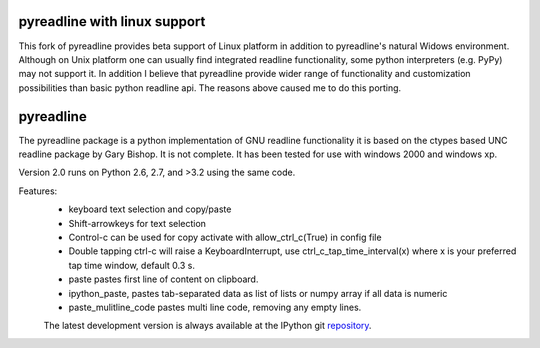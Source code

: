 =============================
pyreadline with linux support
=============================
This fork of pyreadline provides beta support of Linux platform in addition to pyreadline's natural Widows environment.
Although on Unix platform one can usually find integrated readline functionality, some python interpreters
(e.g. PyPy) may not support it.
In addition I believe that pyreadline provide wider range of functionality and customization possibilities
than basic python readline api.
The reasons above caused me to do this porting.


==========
pyreadline
==========


The pyreadline package is a python implementation of GNU readline functionality
it is based on the ctypes based UNC readline package by Gary Bishop. 
It is not complete. It has been tested for use with windows 2000 and windows xp.

Version 2.0 runs on Python 2.6, 2.7, and >3.2 using the same code.

Features:
 *  keyboard text selection and copy/paste
 *  Shift-arrowkeys for text selection
 *  Control-c can be used for copy activate with allow_ctrl_c(True) in config file
 *  Double tapping ctrl-c will raise a KeyboardInterrupt, use ctrl_c_tap_time_interval(x)
    where x is your preferred tap time window, default 0.3 s.
 *  paste pastes first line of content on clipboard. 
 *  ipython_paste, pastes tab-separated data as list of lists or numpy array if all data is numeric
 *  paste_mulitline_code pastes multi line code, removing any empty lines.
 
 
 The latest development version is always available at the IPython git 
 repository_.

.. _repository: https://github.com/pyreadline/pyreadline.git
